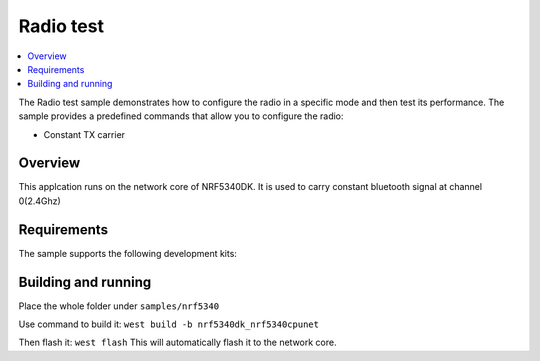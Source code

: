 .. _radio_test:

Radio test
##########

.. contents::
   :local:
   :depth: 2

The Radio test sample demonstrates how to configure the radio in a specific mode and then test its performance.
The sample provides a predefined commands that allow you to configure the radio:

* Constant TX carrier

Overview
********

This applcation runs on the network core of NRF5340DK. It is used to carry constant bluetooth signal at channel 0(2.4Ghz)

Requirements
************

The sample supports the following development kits:

.. table-from-rows:: /includes/sample_board_rows.txt
   :header: heading
   :rows: nrf5340dk_nrf5340_cpunet
   On nRF5340 DK, the sample is designed to run on the network core.

Building and running
********************
Place the whole folder under ``samples/nrf5340``

Use command to build it: ``west build -b nrf5340dk_nrf5340cpunet``

Then flash it: ``west flash`` This will automatically flash it to the network core.
